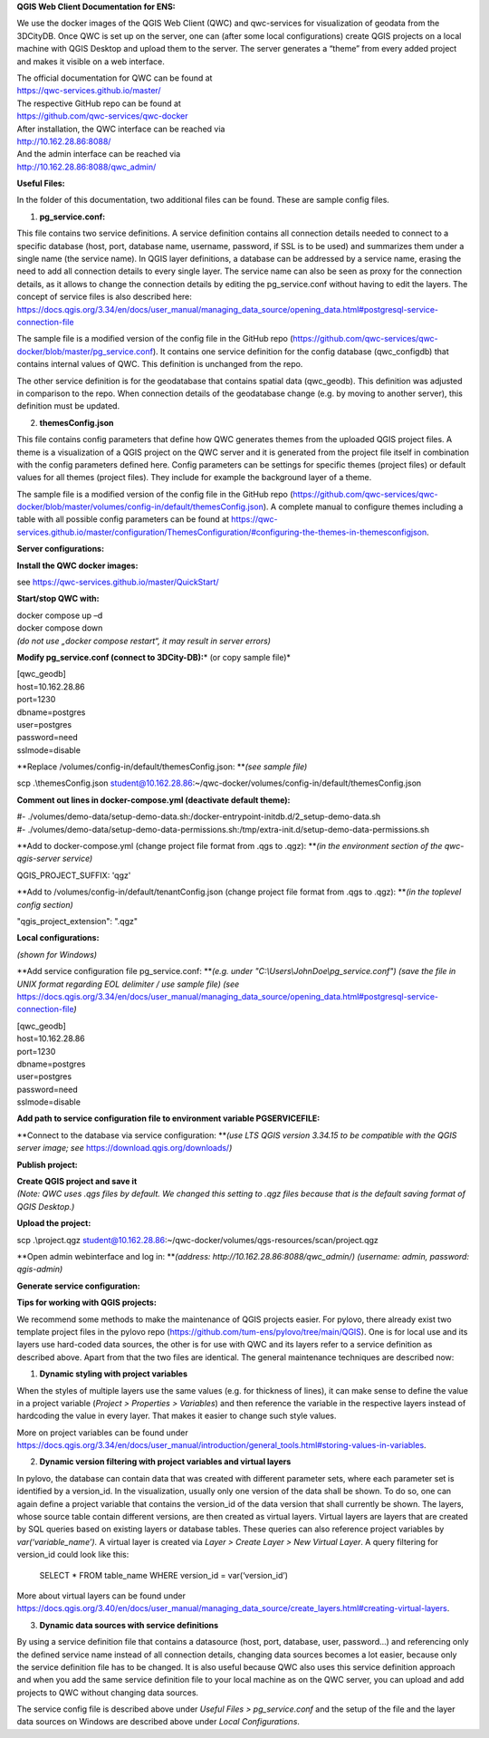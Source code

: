**QGIS Web Client Documentation for ENS:**

We use the docker images of the QGIS Web Client (QWC) and qwc-services
for visualization of geodata from the 3DCityDB. Once QWC is set up on
the server, one can (after some local configurations) create QGIS
projects on a local machine with QGIS Desktop and upload them to the
server. The server generates a “theme” from every added project and
makes it visible on a web interface.

| The official documentation for QWC can be found at
| https://qwc-services.github.io/master/

| The respective GitHub repo can be found at
| https://github.com/qwc-services/qwc-docker

| After installation, the QWC interface can be reached via
| http://10.162.28.86:8088/

| And the admin interface can be reached via
| http://10.162.28.86:8088/qwc_admin/

**Useful Files:**

In the folder of this documentation, two additional files can be found.
These are sample config files.

1. **pg_service.conf:**

This file contains two service definitions. A service definition
contains all connection details needed to connect to a specific database
(host, port, database name, username, password, if SSL is to be used)
and summarizes them under a single name (the service name). In QGIS
layer definitions, a database can be addressed by a service name,
erasing the need to add all connection details to every single layer.
The service name can also be seen as proxy for the connection details,
as it allows to change the connection details by editing the
pg_service.conf without having to edit the layers. The concept of
service files is also described here:
`https://docs.qgis.org/3.34/en/docs/user_manual/managing_data_source/opening_data.html#postgresql-service-connection-file <https://docs.qgis.org/3.34/en/docs/user_manual/managing_data_source/opening_data.html%23postgresql-service-connection-file>`__

The sample file is a modified version of the config file in the GitHub
repo
(https://github.com/qwc-services/qwc-docker/blob/master/pg_service.conf).
It contains one service definition for the config database
(qwc_configdb) that contains internal values of QWC. This definition is
unchanged from the repo.

The other service definition is for the geodatabase that contains
spatial data (qwc_geodb). This definition was adjusted in comparison to
the repo. When connection details of the geodatabase change (e.g. by
moving to another server), this definition must be updated.

2. **themesConfig.json**

This file contains config parameters that define how QWC generates
themes from the uploaded QGIS project files. A theme is a visualization
of a QGIS project on the QWC server and it is generated from the project
file itself in combination with the config parameters defined here.
Config parameters can be settings for specific themes (project files) or
default values for all themes (project files). They include for example
the background layer of a theme.

The sample file is a modified version of the config file in the GitHub
repo
(https://github.com/qwc-services/qwc-docker/blob/master/volumes/config-in/default/themesConfig.json).
A complete manual to configure themes including a table with all
possible config parameters can be found at
`https://qwc-services.github.io/master/configuration/ThemesConfiguration/#configuring-the-themes-in-themesconfigjson <https://qwc-services.github.io/master/configuration/ThemesConfiguration/%23configuring-the-themes-in-themesconfigjson>`__.

**Server configurations:**

**Install the QWC docker images:**

see https://qwc-services.github.io/master/QuickStart/

**Start/stop QWC with:**

| docker compose up –d
| docker compose down
| *(do not use „docker compose restart“, it may result in server
  errors)*

**Modify pg_service.conf (connect to 3DCity-DB):**\ *
(or copy sample file)*

| [qwc_geodb]
| host=10.162.28.86
| port=1230
| dbname=postgres
| user=postgres
| password=need
| sslmode=disable

**Replace /volumes/config-in/default/themesConfig.json:
**\ *(see sample file)*

scp .\\themesConfig.json
student@10.162.28.86:~/qwc-docker/volumes/config-in/default/themesConfig.json

**Comment out lines in docker-compose.yml (deactivate default theme):**

| #-
  ./volumes/demo-data/setup-demo-data.sh:/docker-entrypoint-initdb.d/2_setup-demo-data.sh
| #-
  ./volumes/demo-data/setup-demo-data-permissions.sh:/tmp/extra-init.d/setup-demo-data-permissions.sh

**Add to docker-compose.yml (change project file format from .qgs to
.qgz):
**\ *(in the environment section of the qwc-qgis-server service)*

QGIS_PROJECT_SUFFIX: 'qgz'

**Add to /volumes/config-in/default/tenantConfig.json (change project
file format from .qgs to .qgz):
**\ *(in the toplevel config section)*

"qgis_project_extension": ".qgz"

**Local configurations:**

*(shown for Windows)*

**Add service configuration file pg_service.conf:
**\ *(e.g. under "C:\\Users\\JohnDoe\\pg_service.conf")
(save the file in UNIX format regarding EOL delimiter / use sample file)
(see*
https://docs.qgis.org/3.34/en/docs/user_manual/managing_data_source/opening_data.html#postgresql-service-connection-file\ *)*

| [qwc_geodb]
| host=10.162.28.86
| port=1230
| dbname=postgres
| user=postgres
| password=need
| sslmode=disable

**Add path to service configuration file to environment variable
PGSERVICEFILE:**

.. image:: ../img/add_environment_variable.png

**Connect to the database via service configuration:
**\ *(use LTS QGIS version 3.34.15 to be compatible with the QGIS server
image; see* https://download.qgis.org/downloads/\ *)*

|image1|\ |image2|

**Publish project:**

| **Create QGIS project and save it**
| *(Note: QWC uses .qgs files by default. We changed this setting to
  .qgz files because that is the default saving format of QGIS
  Desktop.)*

**Upload the project:**

scp .\\project.qgz
student@10.162.28.86:~/qwc-docker/volumes/qgs-resources/scan/project.qgz

**Open admin webinterface and log in:
**\ *(address: http://10.162.28.86:8088/qwc_admin/)
(username: admin, password: qgis-admin)*

.. image:: ../img/login_qwc_admin.png

**Generate service configuration:**

.. image:: ../img/generate_service_configuration.png

**Tips for working with QGIS projects:**

We recommend some methods to make the maintenance of QGIS projects
easier. For pylovo, there already exist two template project files in
the pylovo repo (https://github.com/tum-ens/pylovo/tree/main/QGIS). One
is for local use and its layers use hard-coded data sources, the other
is for use with QWC and its layers refer to a service definition as
described above. Apart from that the two files are identical. The
general maintenance techniques are described now:

1. **Dynamic styling with project variables**

When the styles of multiple layers use the same values (e.g. for
thickness of lines), it can make sense to define the value in a
project variable (*Project > Properties > Variables*) and then
reference the variable in the respective layers instead of hardcoding
the value in every layer. That makes it easier to change such style
values.

More on project variables can be found under
`https://docs.qgis.org/3.34/en/docs/user_manual/introduction/general_tools.html#storing-values-in-variables <https://docs.qgis.org/3.34/en/docs/user_manual/introduction/general_tools.html%23storing-values-in-variables>`__.

2. **Dynamic version filtering with project variables and virtual layers**

In pylovo, the database can contain data that was created with
different parameter sets, where each parameter set is identified by a
version_id. In the visualization, usually only one version of the
data shall be shown. To do so, one can again define a project
variable that contains the version_id of the data version that shall
currently be shown. The layers, whose source table contain different
versions, are then created as virtual layers. Virtual layers are
layers that are created by SQL queries based on existing layers or
database tables. These queries can also reference project variables
by *var(‘variable_name’).* A virtual layer is created via *Layer >
Create Layer > New Virtual Layer*. A query filtering for version_id
could look like this:

   SELECT \* FROM table_name WHERE version_id = var(‘version_id’)

More about virtual layers can be found under
`https://docs.qgis.org/3.40/en/docs/user_manual/managing_data_source/create_layers.html#creating-virtual-layers <https://docs.qgis.org/3.40/en/docs/user_manual/managing_data_source/create_layers.html%23creating-virtual-layers>`__.

3. **Dynamic data sources with service definitions**

By using a service definition file that contains a datasource (host,
port, database, user, password…) and referencing only the defined
service name instead of all connection details, changing data sources
becomes a lot easier, because only the service definition file has to
be changed. It is also useful because QWC also uses this service
definition approach and when you add the same service definition file
to your local machine as on the QWC server, you can upload and add
projects to QWC without changing data sources.

The service config file is described above under *Useful Files >
pg_service.conf* and the setup of the file and the layer data sources
on Windows are described above under *Local Configurations*.

.. |image1| image:: ../img/add_postgres_layer.png
.. |image2| image:: ../img/add_service_name.png
